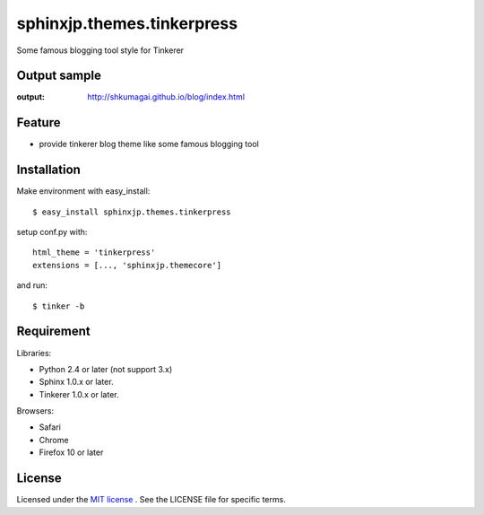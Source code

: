 =============================
 sphinxjp.themes.tinkerpress
=============================

Some famous blogging tool style for Tinkerer


Output sample
=============
:output: http://shkumagai.github.io/blog/index.html


Feature
=======
* provide tinkerer blog theme like some famous blogging tool


Installation
============
Make environment with easy_install::

   $ easy_install sphinxjp.themes.tinkerpress


setup conf.py with::

   html_theme = 'tinkerpress'
   extensions = [..., 'sphinxjp.themecore']


and run::

   $ tinker -b


Requirement
===========
Libraries:

* Python 2.4 or later (not support 3.x)
* Sphinx 1.0.x or later.
* Tinkerer 1.0.x or later.


Browsers:

* Safari
* Chrome
* Firefox 10 or later


License
=======
Licensed under the `MIT license <http://www.opensource.org/licenses/mit-license.php>`_ .
See the LICENSE file for specific terms.


.. END
